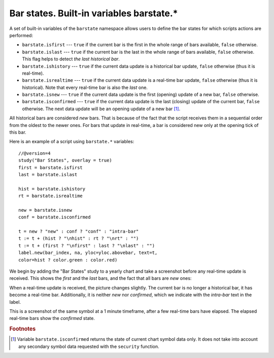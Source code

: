Bar states. Built-in variables barstate.*
=========================================

A set of built-in variables of the ``barstate`` namespace allows users to define the bar states 
for which scripts actions are performed:

-  ``barstate.isfirst`` --- ``true`` if the current bar is the first in the
   whole range of bars available, ``false`` otherwise.

-  ``barstate.islast`` --- ``true`` if the current bar is the last in the
   whole range of bars available, ``false`` otherwise. This flag helps to detect *the last historical bar*.

-  ``barstate.ishistory`` --- ``true`` if the current data update is a historical bar update, ``false`` otherwise (thus it is real-time).

-  ``barstate.isrealtime`` --- ``true`` if the current data update is a real-time bar update, 
   ``false`` otherwise (thus it is historical). Note that every real-time bar is also the *last* one.

-  ``barstate.isnew`` --- ``true`` if the current data update is the first (opening) update of a new bar,
   ``false`` otherwise.

-  ``barstate.isconfirmed`` --- ``true`` if the current data update is the last (closing) update of the current bar, 
   ``false`` otherwise. The next data update will be an opening update of a new bar [#isconfirmed]_.

All historical bars are considered *new* bars. That is because of the fact that the script receives them in a sequential order 
from the oldest to the newer ones. For bars that update in real-time, a bar
is considered new only at the opening tick of this bar.

Here is an example of a script using ``barstate.*`` variables::

    //@version=4
    study("Bar States", overlay = true)
    first = barstate.isfirst
    last = barstate.islast

    hist = barstate.ishistory
    rt = barstate.isrealtime

    new = barstate.isnew
    conf = barstate.isconfirmed

    t = new ? "new" : conf ? "conf" : "intra-bar"
    t := t + (hist ? "\nhist" : rt ? "\nrt" : "")
    t := t + (first ? "\nfirst" : last ? "\nlast" : "")
    label.new(bar_index, na, yloc=yloc.abovebar, text=t, 
    color=hist ? color.green : color.red)

We begin by adding the "Bar States" study to a yearly chart and take a screenshot before any real-time update is received. 
This shows the *first* and the *last* bars, and the fact that all bars are *new* ones:

.. image:: images/barstates_history_only.png

When a real-time update is received, the picture changes slightly. The current bar is no longer a historical bar, it has become a real-time bar. Additionally, it is neither *new* nor *confirmed*, which we indicate with the *intra-bar* text in the label.

.. image:: images/barstates_history_then_realtime.png

This is a screenshot of the same symbol at a 1 minute timeframe, after a few real-time bars have elapsed.
The elapsed real-time bars show the *confirmed* state.

.. image:: images/barstates_history_then_more_realtime.png

.. rubric:: Footnotes

.. [#isconfirmed] Variable ``barstate.isconfirmed`` returns the state of current chart symbol data only. 
   It does not take into account any secondary symbol data requested with the ``security`` function.
